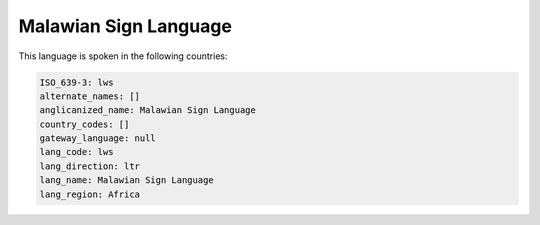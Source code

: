.. _lws:

Malawian Sign Language
======================

This language is spoken in the following countries:


.. code-block:: yaml

    ISO_639-3: lws
    alternate_names: []
    anglicanized_name: Malawian Sign Language
    country_codes: []
    gateway_language: null
    lang_code: lws
    lang_direction: ltr
    lang_name: Malawian Sign Language
    lang_region: Africa
    
